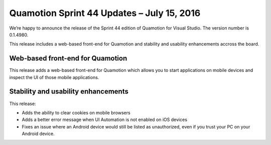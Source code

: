 Quamotion Sprint 44 Updates – July 15, 2016
============================================

We’re happy to announce the release of the Sprint 44 edition of Quamotion for Visual Studio. 
The version number is 0.1.4980.

This release includes a web-based front-end for Quamotion and stability and
usability enhancements accross the board.

Web-based front-end for Quamotion
---------------------------------

This release adds a web-based front-end for Quamotion which allows you to start applications on mobile
devices and inspect the UI of those mobile applications.

Stability and usability enhancements
------------------------------------

This release:

* Adds the ability to clear cookies on mobile browsers
* Adds a better error message when UI Automation is not enabled on iOS devices
* Fixes an issue where an Android device would still be listed as unauthorized, even if you trust your
  PC on your Android device. 